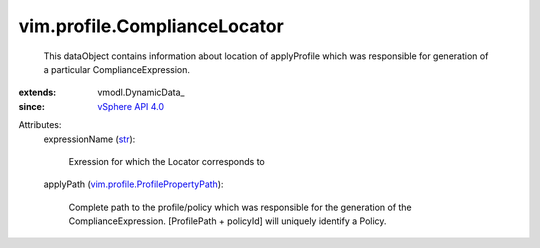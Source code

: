 
vim.profile.ComplianceLocator
=============================
  This dataObject contains information about location of applyProfile which was responsible for generation of a particular ComplianceExpression.
:extends: vmodl.DynamicData_
:since: `vSphere API 4.0 <vim/version.rst#vimversionversion5>`_

Attributes:
    expressionName (`str <https://docs.python.org/2/library/stdtypes.html>`_):

       Exression for which the Locator corresponds to
    applyPath (`vim.profile.ProfilePropertyPath <vim/profile/ProfilePropertyPath.rst>`_):

       Complete path to the profile/policy which was responsible for the generation of the ComplianceExpression. [ProfilePath + policyId] will uniquely identify a Policy.
